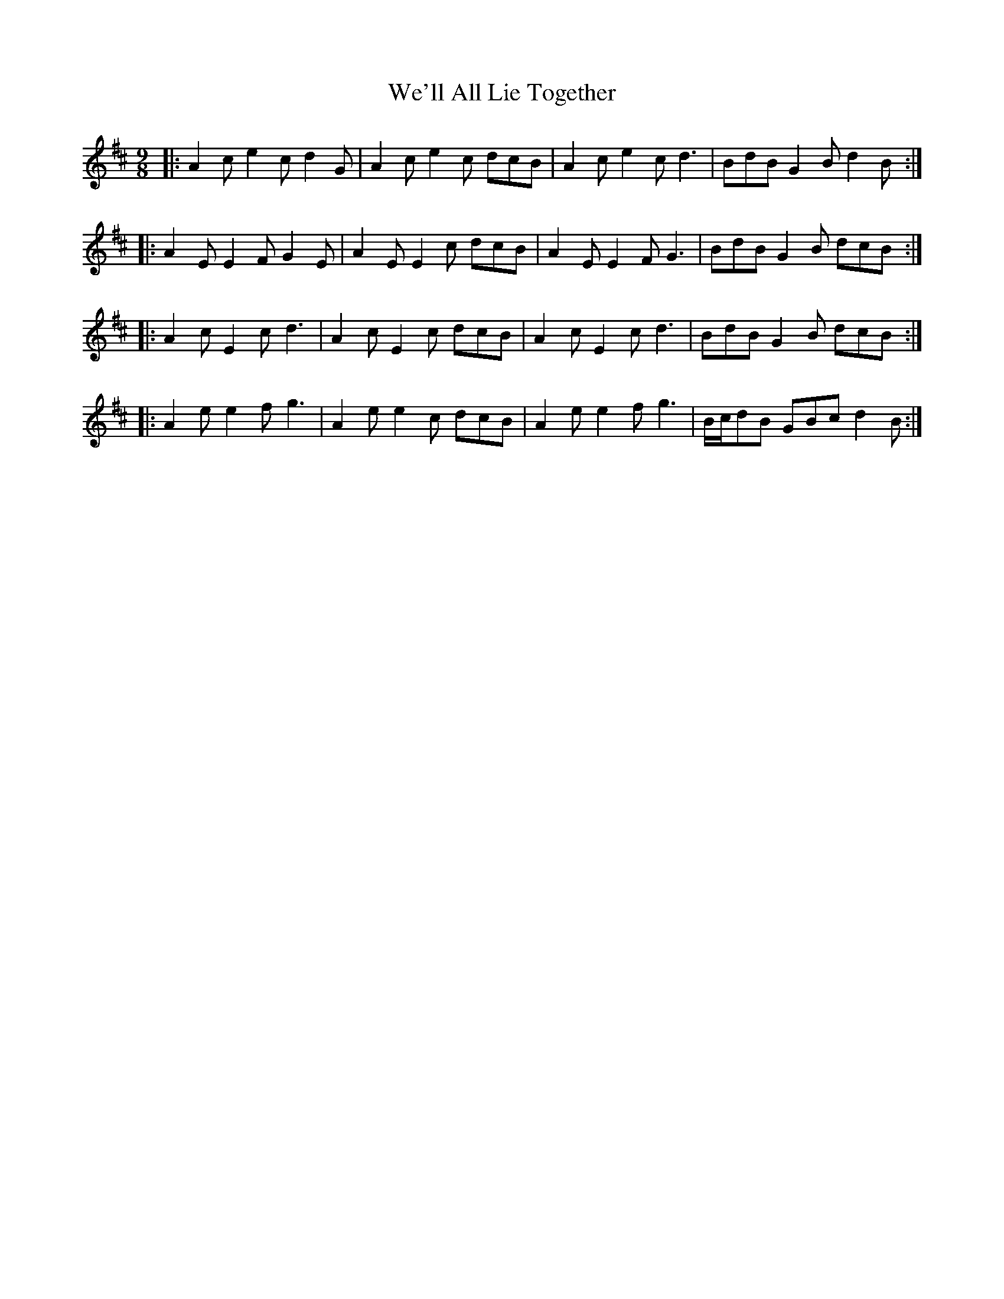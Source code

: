 X: 42247
T: We'll All Lie Together
R: slip jig
M: 9/8
K: Amixolydian
|:A2 c e2 c d2 G|A2 c e2 c dcB|A2 c e2 c d3|BdB G2 B d2 B:|
|:A2 E E2 F G2 E|A2 E E2 c dcB|A2 E E2 F G3|BdB G2 B dcB:|
|:A2 c E2 c d3|A2 c E2 c dcB|A2 c E2 c d3|BdB G2 B dcB:|
|:A2 e e2 f g3|A2 e e2 c dcB|A2 e e2 f g3|B/c/dB GBc d2 B:|

